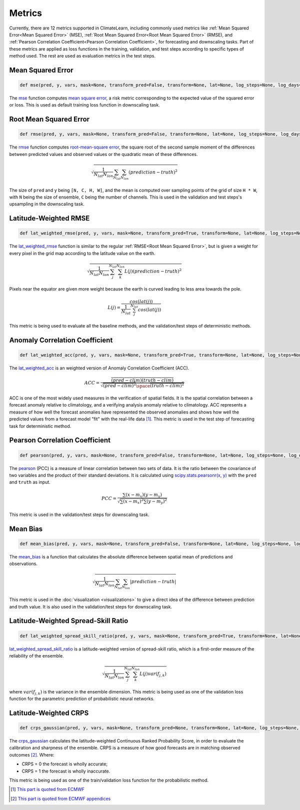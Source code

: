Metrics
=======

Currently, there are 12 metrics supported in ClimateLearn, including commonly used metrics like :ref:`Mean Squared Error<Mean Squared Error>` (MSE), :ref:`Root Mean Squared Error<Root Mean Squared Error>` (RMSE), and :ref:`Pearson Correlation Coefficient<Pearson Correlation Coefficient>`, for forecasting and downscaling tasks. Part of these metrics are applied as loss functions in the training, validation, and test steps according to specific types of method used. The rest are used as evaluation metrics in the test steps.


Mean Squared Error
------------------
.. code-block:: python

    def mse(pred, y, vars, mask=None, transform_pred=False, transform=None, lat=None, log_steps=None, log_days=None, log_day=None, clim=None)

The `mse <https://github.com/aditya-grover/climate-learn/blob/main/climate_learn/models/modules/utils/metrics.py#L7>`_ function computes `mean square error <https://en.wikipedia.org/wiki/Mean_squared_error>`_, a risk metric corresponding to the expected value of the squared error or loss. This is used as default training loss function in downscaling task.


Root Mean Squared Error
-----------------------
.. code-block:: python

    def rmse(pred, y, vars, mask=None, transform_pred=False, transform=None, lat=None, log_steps=None, log_days=None, log_day=None, clim=None)

The `rmse <https://github.com/aditya-grover/climate-learn/blob/main/climate_learn/models/modules/utils/metrics.py#L275>`_ function computes `root-mean-square error <https://en.wikipedia.org/wiki/Root-mean-square_deviation>`_, the square root of the second sample moment of the differences between predicted values and observed values or the quadratic mean of these differences. 

.. math:: \sqrt{\frac{1}{N_{lat}N_{lon}} \sum_{N_{lat}}\sum_{N_{lon}}(prediction - truth)^2 }

The size of ``pred`` and ``y`` being ``[N, C, H, W]``, and the mean is computed over sampling points of the grid of size ``H * W``, with ``N`` being the size of ensemble, ``C`` being the number of channels. This is used in the validation and test steps's upsampling in the downscaling task.


Latitude-Weighted RMSE
----------------------

.. code-block:: python

    def lat_weighted_rmse(pred, y, vars, mask=None, transform_pred=True, transform=None, lat=None, log_steps=None, log_days=None, log_day=None, clim=None)

The `lat_weighted_rmse <https://github.com/aditya-grover/climate-learn/blob/main/climate_learn/models/modules/utils/metrics.py#L169>`_ function is similar to the regular :ref:`RMSE<Root Mean Squared Error>`, but is given a weight for every pixel in the grid map according to the latitude value on the earth. 

.. math:: \sqrt{\frac{1}{N_{lat}N_{lon}} \sum^{N_{lat}}_j \sum^{N_{lon}}_k L(j)(prediction - truth)^2 }

Pixels near the equator are given more weight because the earth is curved leading to less area towards the pole.

.. math:: L(j) = \frac{cos(lat(j))}{ \frac{1}{N_{lat}} \sum_j^{N_{lat}} cos(lat(j))}

This metric is being used to evaluate all the baseline methods, and the validation/test steps of deterministic methods.


Anomaly Correlation Coefficient
-------------------------------

.. code-block:: python

    def lat_weighted_acc(pred, y, vars, mask=None, transform_pred=True, transform=None, lat=None, log_steps=None, log_days=None, log_day=None, clim=None)

The `lat_weighted_acc <https://github.com/aditya-grover/climate-learn/blob/main/climate_learn/models/modules/utils/metrics.py#L234>`_ is an weighted version of Anomaly Correlation Coefficient (ACC). 

.. math:: ACC = \frac{\overline{(pred - clim)(truth - clim)}}{\sqrt{\overline{(pred - clim)^2} \space \overline{(truth - clim)^2}}}

ACC is one of the most widely used measures in the verification of spatial fields. It is the spatial correlation between a forecast anomaly relative to climatology, and a verifying analysis anomaly relative to climatology. ACC represents a measure of how well the forecast anomalies have represented the observed anomalies and shows how well the predicted values from a forecast model "fit" with the real-life data [#]_. This metric is used in the test step of forecasting task for deterministic method.


Pearson Correlation Coefficient
-------------------------------

.. code-block:: python

    def pearson(pred, y, vars, mask=None, transform_pred=False, transform=None, lat=None, log_steps=None, log_days=None, log_day=None, clim=None)

The `pearson <https://github.com/aditya-grover/climate-learn/blob/main/climate_learn/models/modules/utils/metrics.py#L299>`_ (PCC) is a measure of linear correlation between two sets of data. It is the ratio between the covariance of two variables and the product of their standard deviations. It is calculated using `scipy.stats.pearsonr(x, y) <https://docs.scipy.org/doc/scipy/reference/generated/scipy.stats.pearsonr.html>`_ with the ``pred`` and ``truth`` as input. 

.. math:: PCC = \frac{\sum (x - m_x)(y - m_y)}{\sqrt{\sum (x - m_x)^2 \sum (y - m_y)^2}}

This metric is used in the validation/test steps for downscaling task.

Mean Bias
---------

.. code-block:: python

    def mean_bias(pred, y, vars, mask=None, transform_pred=False, transform=None, lat=None, log_steps=None, log_days=None, log_day=None, clim=None)

The `mean_bias <https://github.com/aditya-grover/climate-learn/blob/main/climate_learn/models/modules/utils/metrics.py#L322>`_ is a function that calculates the absolute difference between spatial mean of predictions and observations. 

.. math:: \sqrt{\frac{1}{N_{lat}N_{lon}} \sum_{N_{lat}}\sum_{N_{lon}}|prediction - truth| }

This metric is used in the :doc:`visualization <visualizations>` to give a direct idea of the difference between prediction and truth value. It is also used in the validation/test steps for downscaling task.

Latitude-Weighted Spread-Skill Ratio
------------------------------------

.. code-block:: python

    def lat_weighted_spread_skill_ratio(pred, y, vars, mask=None, transform_pred=True, transform=None, lat=None, log_steps=None, log_days=None, log_day=None, clim=None)

`lat_weighted_spread_skill_ratio <https://github.com/aditya-grover/climate-learn/blob/main/climate_learn/models/modules/utils/metrics.py#L203>`_ is a latitude-weighted version of spread-skill ratio, which is a first-order measure of the reliability of the ensemble.

.. math:: \sqrt{\frac{1}{N_{lat}N_{lon}} \sum^{N_{lat}}_j \sum^{N_{lon}}_k L(j)var(f_{j,k}) }

where :math:`var(f_{j,k})` is the variance in the ensemble dimension.
This metric is being used as one of the validation loss function for the parametric prediction of probabilistic neural networks.


Latitude-Weighted CRPS
----------------------

.. code-block:: python

    def crps_gaussian(pred, y, vars, mask=None, transform_pred=None, transform=None, lat=None, log_steps=None, log_days=None, log_day=None, clim=None)

The `crps_gaussian <https://github.com/aditya-grover/climate-learn/blob/main/climate_learn/models/modules/utils/metrics.py#L109>`_ calculates the latitude-weighted Continuous Ranked Probability Score, in order to evaluate the calibration and sharpness of the ensemble. CRPS is a measure of how good forecasts are in matching observed outcomes [#]_. Where:

- CRPS = 0 the forecast is wholly accurate;
- CRPS = 1 the forecast is wholly inaccurate.

This metric is being used as one of the train/validation loss function for the probabilistic method.


.. [#] `This part is quoted from ECMWF <https://confluence.ecmwf.int/display/FUG/Anomaly+Correlation+Coefficient>`_
.. [#] `This part is quoted from ECMWF appendices <https://confluence.ecmwf.int/display/FUG/12.B+Statistical+Concepts+-+Probabilistic+Data#:~:text=The%20Continuous%20Ranked%20Probability%20Score>`_